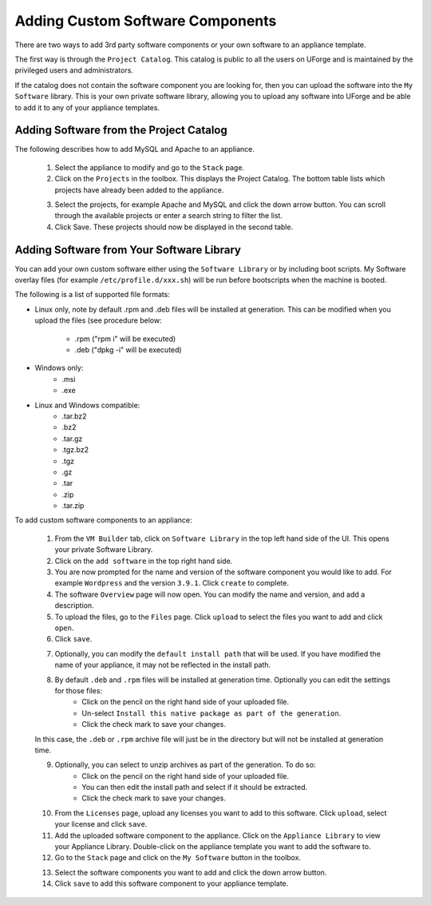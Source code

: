 .. Copyright 2016 FUJITSU LIMITED

.. _appliance-custom-software:

Adding Custom Software Components
---------------------------------

There are two ways to add 3rd party software components or your own software to an appliance template.

The first way is through the ``Project Catalog``.  This catalog is public to all the users on UForge and is maintained by the privileged users and administrators.  

If the catalog does not contain the software component you are looking for, then you can upload the software into the ``My Software`` library.  This is your own private software library, allowing you to upload any software into UForge and be able to add it to any of your appliance templates.

.. _appliance-projects:

Adding Software from the Project Catalog
~~~~~~~~~~~~~~~~~~~~~~~~~~~~~~~~~~~~~~~~

The following describes how to add MySQL and Apache to an appliance. 
	
	1. Select the appliance to modify and go to the ``Stack`` page.
	2. Click on the ``Projects`` in the toolbox.  This displays the Project Catalog. The bottom table lists which projects have already been added to the appliance. 

	.. image:: /images/project-catalog.jpg

	3. Select the projects, for example Apache and MySQL and click the down arrow button. You can scroll through the available projects or enter a search string to filter the list.
	4. Click Save. These projects should now be displayed in the second table.   

	.. image:: /images/projects-added.jpg

.. _appliance-mysoftware:

Adding Software from Your Software Library
~~~~~~~~~~~~~~~~~~~~~~~~~~~~~~~~~~~~~~~~~~

You can add your own custom software either using the ``Software Library`` or by including boot scripts.  My Software overlay files (for example ``/etc/profile.d/xxx.sh``) will be run before bootscripts when the machine is booted.

The following is a list of supported file formats:

* Linux only, note by default .rpm and .deb files will be installed at generation. This can be modified when you upload the files (see procedure below:

    - .rpm ("rpm i" will be executed)
    - .deb ("dpkg -i" will be executed)

* Windows only:
    - .msi
    - .exe

* Linux and Windows compatible:
	- .tar.bz2
	- .bz2
	- .tar.gz
	- .tgz.bz2
	- .tgz
	- .gz
	- .tar
	- .zip
	- .tar.zip

To add custom software components to an appliance:

	1. From the ``VM Builder`` tab, click on ``Software Library`` in the top left hand side of the UI.  This opens your private Software Library.  
	2. Click on the ``add software`` in the top right hand side.
	3. You are now prompted for the name and version of the software component you would like to add. For example ``Wordpress`` and the version ``3.9.1``.  Click ``create`` to complete.
	4. The software ``Overview`` page will now open. You can modify the name and version, and add a description.
	5. To upload the files, go to the ``Files`` page. Click ``upload`` to select the files you want to add and click ``open``. 
	6. Click ``save``.

	.. image:: /images/adding-mysoftware2.jpg


	7. Optionally, you can modify the ``default install path`` that will be used. If you have modified the name of your appliance, it may not be reflected in the install path.
	8. By default ``.deb`` and ``.rpm`` files will be installed at generation time. Optionally you can edit the settings for those files: 
		- Click on the pencil on the right hand side of your uploaded file.
		- Un-select ``Install this native package as part of the generation``. 
		- Click the check mark to save your changes. 
	
	In this case, the ``.deb`` or ``.rpm`` archive file will just be in the directory but will not be installed at generation time.

	.. image:: /images/install-mysoftware-gen.jpg

	9. Optionally, you can select to unzip archives as part of the generation. To do so: 
	    - Click on the pencil on the right hand side of your uploaded file. 
	    - You can then edit the install path and select if it should be extracted. 
	    - Click the check mark to save your changes.

	.. image:: /images/extract-mysoftware.jpg

	10. From the ``Licenses`` page, upload any licenses you want to add to this software. Click ``upload``, select your license and click ``save``.
	11. Add the uploaded software component to the appliance.  Click on the ``Appliance Library`` to view your Appliance Library.  Double-click on the appliance template you want to add the software to.
	12. Go to the ``Stack`` page and click on the ``My Software`` button in the toolbox.  

	.. image:: /images/mysoftware.jpg

	13. Select the software components you want to add and click the down arrow button. 
	14. Click ``save`` to add this software component to your appliance template.

